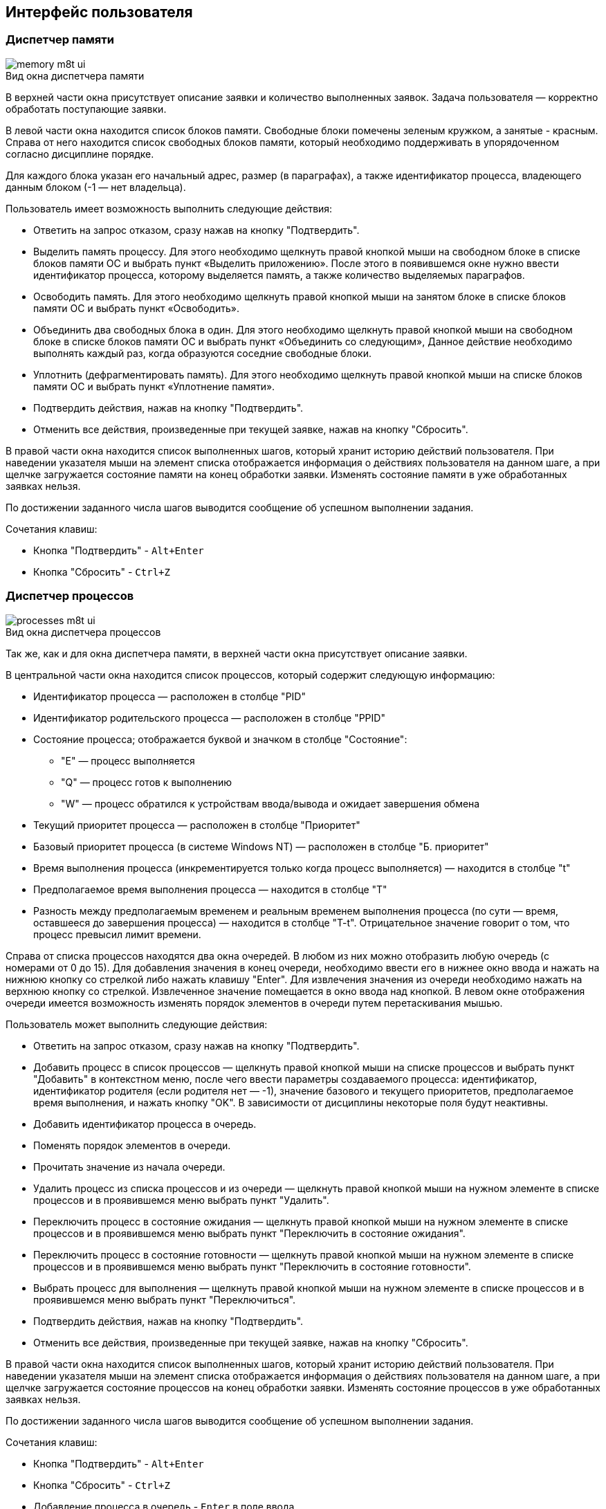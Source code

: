 == Интерфейс пользователя

=== Диспетчер памяти

image::memory-m8t-ui.png[title="Вид окна диспетчера памяти",caption=""]

В верхней части окна присутствует описание заявки и количество выполненных заявок. 
Задача пользователя — корректно обработать поступающие заявки.

В левой части окна находится список блоков памяти. Свободные блоки помечены 
зеленым кружком, а занятые - красным. Справа от него находится список 
свободных блоков памяти, который необходимо поддерживать в упорядоченном 
согласно дисциплине порядке.

Для каждого блока указан его начальный адрес, размер (в параграфах), а также
идентификатор процесса, владеющего данным блоком (-1 — нет владельца).

Пользователь имеет возможность выполнить следующие действия:

* Ответить на запрос отказом, сразу нажав на кнопку "Подтвердить".

* Выделить память процессу. Для этого необходимо щелкнуть правой кнопкой мыши
  на свободном блоке в списке блоков памяти ОС и выбрать пункт «Выделить
  приложению». После этого в появившемся окне нужно ввести идентификатор процесса,
  которому выделяется память, а также количество выделяемых параграфов.

* Освободить память. Для этого необходимо щелкнуть правой кнопкой мыши на
  занятом блоке в списке блоков памяти ОС и выбрать пункт «Освободить».

* Объединить два свободных блока в один. Для этого необходимо щелкнуть правой
  кнопкой мыши на свободном блоке в списке блоков памяти ОС и выбрать пункт
  «Объединить со следующим», Данное действие необходимо выполнять каждый раз,
  когда образуются соседние свободные блоки.

* Уплотнить (дефрагментировать память). Для этого необходимо щелкнуть правой
  кнопкой мыши на списке блоков памяти ОС и выбрать пункт «Уплотнение памяти».

* Подтвердить действия, нажав на кнопку "Подтвердить".

* Отменить все действия, произведенные при текущей заявке, нажав на кнопку
  "Сбросить".

В правой части окна находится список выполненных шагов, который хранит историю 
действий пользователя. При наведении указателя мыши на элемент списка отображается 
информация о действиях пользователя на данном шаге, а при щелчке загружается 
состояние памяти на конец обработки заявки. Изменять состояние памяти в уже 
обработанных заявках нельзя.

По достижении заданного числа шагов выводится сообщение об успешном
выполнении задания.

.Сочетания клавиш:

* Кнопка "Подтвердить" - `Alt+Enter`

* Кнопка "Сбросить" - `Ctrl+Z`

<<<

=== Диспетчер процессов

image::processes-m8t-ui.png[title="Вид окна диспетчера процессов",caption=""]

Так же, как и для окна диспетчера памяти, в верхней части окна присутствует
описание заявки.

В центральной части окна находится список процессов, который содержит следующую
информацию:

* Идентификатор процесса — расположен в столбце "PID"

* Идентификатор родительского процесса — расположен в столбце "PPID"

* Состояние процесса; отображается буквой и значком в столбце "Состояние":

** "E" — процесс выполняется

** "Q" — процесс готов к выполнению

** "W" — процесс обратился к устройствам ввода/вывода и ожидает завершения
   обмена

* Текущий приоритет процесса — расположен в столбце "Приоритет"

* Базовый приоритет процесса (в системе Windows NT) — расположен в столбце
  "Б. приоритет"

* Время выполнения процесса (инкрементируется только когда процесс выполняется)
  — находится в столбце "t"

* Предполагаемое время выполнения процесса — находится в столбце "T"

* Разность между предполагаемым временем и реальным временем выполнения
  процесса (по сути — время, оставшееся до завершения процесса) — находится в
  столбце "T-t". Отрицательное значение говорит о том, что процесс превысил
  лимит времени.

Справа от списка процессов находятся два окна очередей. В любом из них можно
отобразить любую очередь (с номерами от 0 до 15). Для добавления значения в
конец очереди, необходимо ввести его в нижнее окно ввода и нажать на нижнюю
кнопку со стрелкой либо нажать клавишу "Enter". Для извлечения значения из
очереди необходимо нажать на верхнюю кнопку со стрелкой. Извлеченное значение
помещается в окно ввода над кнопкой. В левом окне отображения очереди имеется
возможность изменять порядок элементов в очереди путем перетаскивания мышью.

Пользователь может выполнить следующие действия:

* Ответить на запрос отказом, сразу нажав на кнопку "Подтвердить".

* Добавить процесс в список процессов — щелкнуть правой кнопкой мыши на списке
  процессов и выбрать пункт "Добавить" в контекстном меню, после чего ввести
  параметры создаваемого процесса: идентификатор, идентификатор родителя
  (если родителя нет — -1), значение базового и текущего приоритетов,
  предполагаемое время выполнения, и нажать кнопку "OK". В зависимости
  от дисциплины некоторые поля будут неактивны.

* Добавить идентификатор процесса в очередь.

* Поменять порядок элементов в очереди.

* Прочитать значение из начала очереди.

* Удалить процесс из списка процессов и из очереди — щелкнуть правой кнопкой
  мыши на нужном элементе в списке процессов и в проявившемся меню выбрать
  пункт "Удалить".

* Переключить процесс в состояние ожидания — щелкнуть правой кнопкой мыши
  на нужном элементе в списке процессов и в проявившемся меню выбрать пункт
  "Переключить в состояние ожидания".

* Переключить процесс в состояние готовности — щелкнуть правой кнопкой мыши на
  нужном элементе в списке процессов и в проявившемся меню выбрать пункт
  "Переключить в состояние готовности".

* Выбрать процесс для выполнения — щелкнуть правой кнопкой мыши на нужном
  элементе в списке процессов и в проявившемся меню выбрать пункт
  "Переключиться".

* Подтвердить действия, нажав на кнопку "Подтвердить".

* Отменить все действия, произведенные при текущей заявке, нажав на кнопку
  "Сбросить".

В правой части окна находится список выполненных шагов, который хранит историю 
действий пользователя. При наведении указателя мыши на элемент списка отображается 
информация о действиях пользователя на данном шаге, а при щелчке загружается 
состояние процессов на конец обработки заявки. Изменять состояние процессов в уже 
обработанных заявках нельзя.

По достижении заданного числа шагов выводится сообщение об успешном выполнении
задания.

.Сочетания клавиш:

* Кнопка "Подтвердить" - `Alt+Enter`

* Кнопка "Сбросить" - `Ctrl+Z`

* Добавление процесса в очередь - `Enter` в поле ввода

<<<

